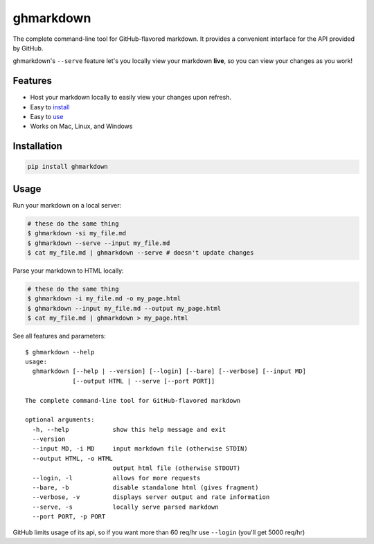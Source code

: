 ghmarkdown
==========

| |PyPi version|

The complete command-line tool for GitHub-flavored markdown. It provides
a convenient interface for the API provided by GitHub.

ghmarkdown's ``--serve`` feature let's you locally view your markdown
**live**, so you can view your changes as you work!

|usage gif|

Features
--------

-  Host your markdown locally to easily view your changes upon refresh.
-  Easy to `install <#installation>`__
-  Easy to `use <#usage>`__
-  Works on Mac, Linux, and Windows

Installation
------------

.. code:: bash

    pip install ghmarkdown

Usage
-----

Run your markdown on a local server:

.. code:: bash

    # these do the same thing
    $ ghmarkdown -si my_file.md
    $ ghmarkdown --serve --input my_file.md
    $ cat my_file.md | ghmarkdown --serve # doesn't update changes

Parse your markdown to HTML locally:

.. code:: bash

    # these do the same thing
    $ ghmarkdown -i my_file.md -o my_page.html
    $ ghmarkdown --input my_file.md --output my_page.html
    $ cat my_file.md | ghmarkdown > my_page.html

See all features and parameters:

::

    $ ghmarkdown --help
    usage:
      ghmarkdown [--help | --version] [--login] [--bare] [--verbose] [--input MD]
                 [--output HTML | --serve [--port PORT]]

    The complete command-line tool for GitHub-flavored markdown

    optional arguments:
      -h, --help            show this help message and exit
      --version
      --input MD, -i MD     input markdown file (otherwise STDIN)
      --output HTML, -o HTML
                            output html file (otherwise STDOUT)
      --login, -l           allows for more requests
      --bare, -b            disable standalone html (gives fragment)
      --verbose, -v         displays server output and rate information
      --serve, -s           locally serve parsed markdown
      --port PORT, -p PORT

GitHub limits usage of its api, so if you want more than 60 req/hr use
``--login`` (you'll get 5000 req/hr)

.. |PyPi version| image:: https://img.shields.io/pypi/v/ghmarkdown.svg
   :target: https://pypi.python.org/pypi/ghmarkdown/
.. |Python version| image:: https://img.shields.io/badge/Python-3-brightgreen.svg?style=flat
.. |usage gif| image:: https://raw.githubusercontent.com/lucasem/ghmarkdown/master/demo.gif


